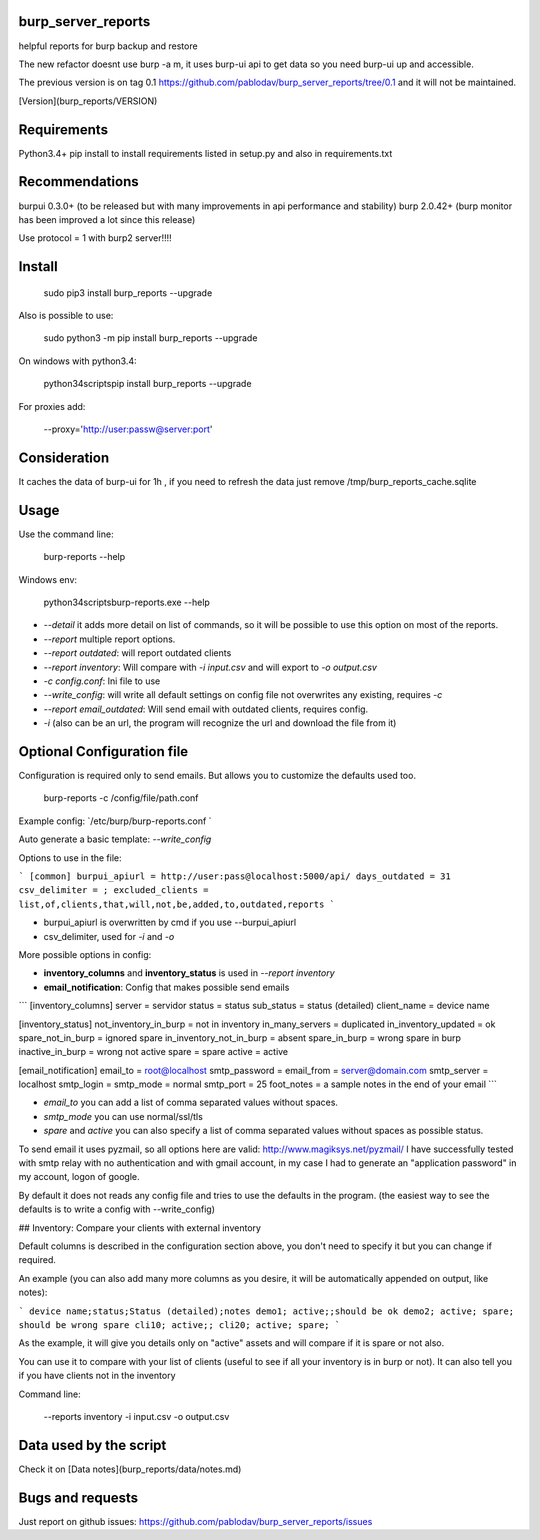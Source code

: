 .. image:: https://travis-ci.org/pablodav/burp_server_reports.svg?branch=master
    :target: https://travis-ci.org/pablodav/burp_server_reports

burp_server_reports
===================

helpful reports for burp backup and restore

The new refactor doesnt use burp -a m, it uses burp-ui api to get data so you need burp-ui up and accessible.

The previous version is on tag 0.1 https://github.com/pablodav/burp_server_reports/tree/0.1 and it will not be maintained.

[Version](burp_reports/VERSION)

Requirements
===========

Python3.4+    
pip install to install requirements listed in setup.py and also in requirements.txt    

Recommendations
==============

burpui 0.3.0+ (to be released but with many improvements in api performance and stability)    
burp 2.0.42+ (burp monitor has been improved a lot since this release)    

Use protocol = 1  with burp2 server!!!!

Install
======

    sudo pip3 install burp_reports --upgrade

Also is possible to use:

    sudo python3 -m pip install burp_reports --upgrade

On windows with python3.4:

    \python34\scripts\pip install burp_reports --upgrade

For proxies add:

    --proxy='http://user:passw@server:port'

Consideration
=============

It caches the data of burp-ui for 1h , if you need to refresh the data just remove /tmp/burp_reports_cache.sqlite

Usage
=====

Use the command line:

    burp-reports --help

Windows env:

    \python34\scripts\burp-reports.exe --help


* `--detail` it adds more detail on list of commands, so it will be possible to use this option on most of the reports.
* `--report` multiple report options.
* `--report outdated`: will report outdated clients
* `--report inventory`: Will compare with `-i input.csv` and will export to `-o output.csv`
* `-c config.conf`: Ini file to use
* `--write_config`: will write all default settings on config file not overwrites any existing, requires `-c`
* `--report email_outdated`: Will send email with outdated clients, requires config.

* `-i` (also can be an url, the program will recognize the url and download the file from it)


Optional Configuration file
===========================

Configuration is required only to send emails. But allows you to customize the defaults used too.

    burp-reports -c /config/file/path.conf

Example config: `/etc/burp/burp-reports.conf `

Auto generate a basic template: `--write_config`

Options to use in the file:

```
[common]
burpui_apiurl = http://user:pass@localhost:5000/api/
days_outdated = 31
csv_delimiter = ;
excluded_clients = list,of,clients,that,will,not,be,added,to,outdated,reports
```

* burpui_apiurl is overwritten by cmd if you use --burpui_apiurl
* csv_delimiter, used for `-i` and `-o`

More possible options in config:

* **inventory_columns** and **inventory_status** is used in `--report inventory`
* **email_notification**: Config that makes possible send emails

```
[inventory_columns]
server = servidor
status = status
sub_status = status (detailed)
client_name = device name

[inventory_status]
not_inventory_in_burp = not in inventory
in_many_servers = duplicated
in_inventory_updated = ok
spare_not_in_burp = ignored spare
in_inventory_not_in_burp = absent
spare_in_burp = wrong spare in burp
inactive_in_burp = wrong not active
spare = spare
active = active

[email_notification]
email_to = root@localhost
smtp_password =
email_from = server@domain.com
smtp_server = localhost
smtp_login =
smtp_mode = normal
smtp_port = 25
foot_notes = a sample notes in the end of your email
```

* `email_to` you can add a list of comma separated values without spaces.
* `smtp_mode` you can use normal/ssl/tls
* `spare` and `active` you can also specify a list of comma separated values without spaces as possible status.

To send email it uses pyzmail, so all options here are valid: http://www.magiksys.net/pyzmail/
I have successfully tested with smtp relay with no authentication and with gmail account,
in my case I had to generate an "application password" in my account, logon of google.

By default it does not reads any config file and tries to use the defaults in the program. (the easiest way to see the defaults is to write a config with --write_config)



## Inventory: Compare your clients with external inventory

Default columns is described in the configuration section above, you don't need to specify it but you can change if
required.

An example (you can also add many more columns as you desire, it will be automatically appended on output, like notes):

```
device name;status;Status (detailed);notes
demo1; active;;should be ok
demo2; active; spare; should be wrong spare
cli10; active;;
cli20; active; spare;
```

As the example, it will give you details only on "active" assets and will compare if it is spare or not also. 

You can use it to compare with your list of clients (useful to see if all your inventory is in burp or not).    
It can also tell you if you have clients not in the inventory

Command line:

    --reports inventory -i input.csv -o output.csv


Data used by the script
=======================

Check it on [Data notes](burp_reports/data/notes.md)

Bugs and requests
=================

Just report on github issues: https://github.com/pablodav/burp_server_reports/issues 